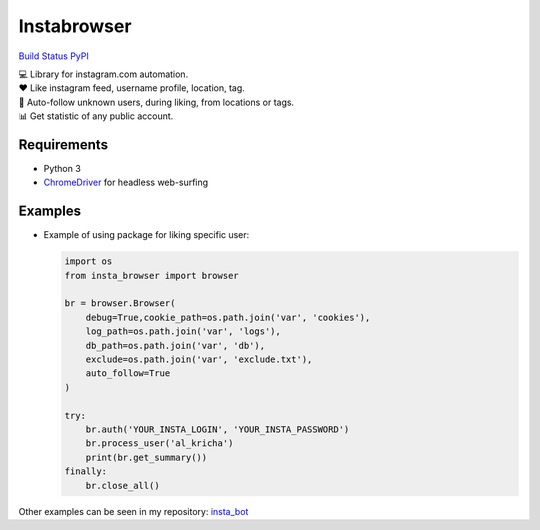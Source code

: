 Instabrowser
============

`Build Status <https://travis-ci.org/kricha/insta_browser>`__
`PyPI <https://pypi.org/pypi/insta_browser>`__

| 💻 Library for instagram.com automation.
| ♥️ Like instagram feed, username profile, location, tag.
| 🤝 Auto-follow unknown users, during liking, from locations or tags.
| 📊 Get statistic of any public account.

Requirements
~~~~~~~~~~~~

-  Python 3
-  `ChromeDriver <https://sites.google.com/a/chromium.org/chromedriver/downloads>`__
   for headless web-surfing

Examples
~~~~~~~~

-  Example of using package for liking specific user:

   .. code:: python

      import os
      from insta_browser import browser

      br = browser.Browser(
          debug=True,cookie_path=os.path.join('var', 'cookies'),
          log_path=os.path.join('var', 'logs'),
          db_path=os.path.join('var', 'db'),
          exclude=os.path.join('var', 'exclude.txt'),
          auto_follow=True
      )

      try:
          br.auth('YOUR_INSTA_LOGIN', 'YOUR_INSTA_PASSWORD')
          br.process_user('al_kricha')
          print(br.get_summary())
      finally:
          br.close_all()

Other examples can be seen in my repository:
`insta_bot <https://github.com/kricha/insta_bot>`__
